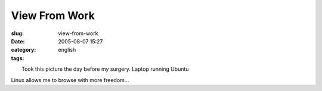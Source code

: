 View From Work
##############
:slug: view-from-work
:date: 2005-08-07 15:27
:category:
:tags: english

| |image0|
|  Took this picture the day before my surgery. Laptop running Ubuntu
Linux allows me to browse with more freedom…

.. |image0| image:: http://photos22.flickr.com/31966817_aaa3bb1898_m.jpg
   :target: http://photos22.flickr.com/31966817_aaa3bb1898_o.jpg
